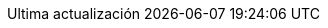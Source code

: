 // SPDX-FileCopyrightText: 2017-2020 Dan Allen, Sarah White, Ryan Waldron
// SPDX-FileCopyrightText: 2017-2020 Eddú Meléndez <eddu.melendez@gmail.com>
// SPDX-FileCopyrightText: 2017-2020 Fede Mendez <federicomh@gmail.com>
//
// SPDX-License-Identifier: GPL-3.0-or-later
//
// Spanish translation, courtesy of Eddú Meléndez <eddu.melendez@gmail.com> with updates from Fede Mendez <federicomh@gmail.com>
:appendix-caption: Apéndice
:appendix-refsig: {appendix-caption}
:caution-caption: Precaución
:chapter-signifier: Capítulo
:chapter-refsig: {chapter-signifier}
:example-caption: Ejemplo
:figure-caption: Figura
:important-caption: Importante
:last-update-label: Ultima actualización
ifdef::listing-caption[:listing-caption: Lista]
ifdef::manname-title[:manname-title: Nombre]
:note-caption: Nota
:part-signifier: Parte
:part-refsig: {part-signifier}
ifdef::preface-title[:preface-title: Prefacio]
:section-refsig: Sección
:table-caption: Tabla
:tip-caption: Sugerencia
:toc-title: Tabla de Contenido
:untitled-label: Sin título
:version-label: Versión
:warning-caption: Aviso
